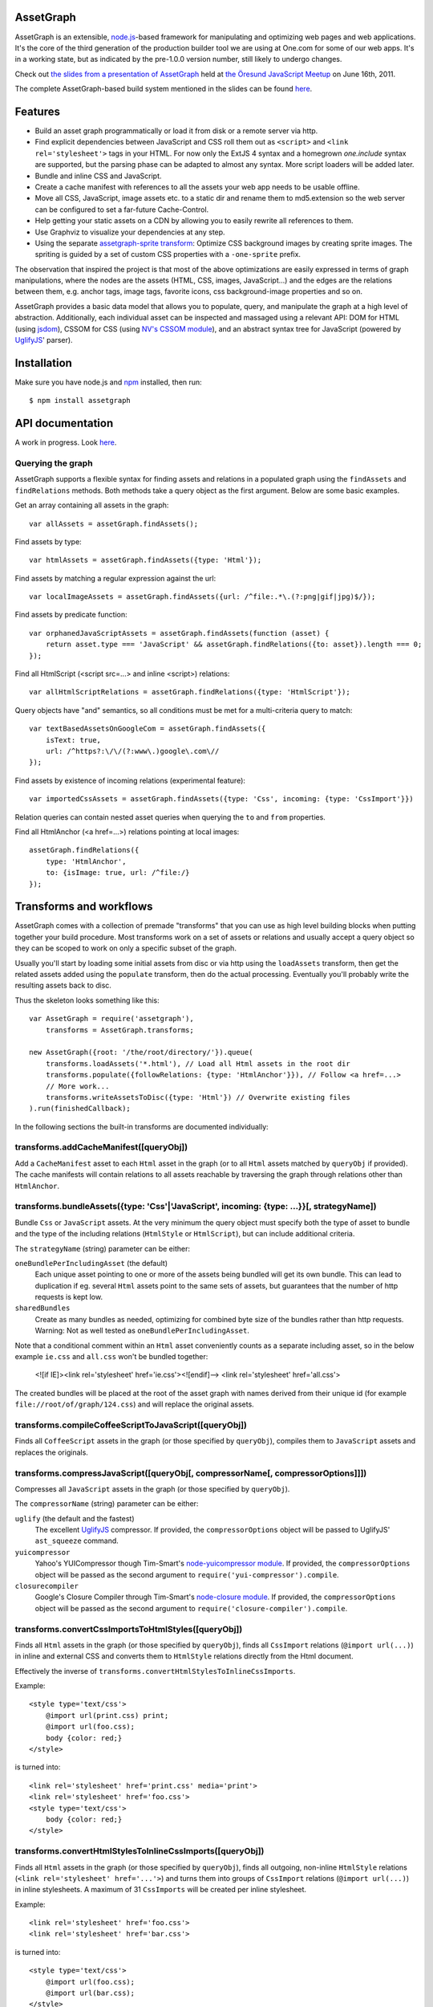 AssetGraph
==========

AssetGraph is an extensible, `node.js <http://nodejs.org/>`_-based
framework for manipulating and optimizing web pages and web
applications. It's the core of the third generation of the production
builder tool we are using at One.com for some of our web apps. It's in
a working state, but as indicated by the pre-1.0.0 version number,
still likely to undergo changes.

Check out `the slides from a presentation of AssetGraph
<http://gofish.dk/assetgraph.pdf>`_ held at `the Öresund JavaScript Meetup
<http://www.meetup.com/The-Oresund-JavaScript-Meetup/>`_ on June 16th,
2011.

The complete AssetGraph-based build system mentioned in the slides can
be found `here <https://github.com/One-com/assetgraph-builder>`_.


Features
========

* Build an asset graph programmatically or load it from disk or a
  remote server via http.
* Find explicit dependencies between JavaScript and CSS roll them out
  as ``<script>`` and ``<link rel='stylesheet'>`` tags in your
  HTML. For now only the ExtJS 4 syntax and a homegrown `one.include`
  syntax are supported, but the parsing phase can be adapted to almost
  any syntax. More script loaders will be added later.
* Bundle and inline CSS and JavaScript.
* Create a cache manifest with references to all the assets your web
  app needs to be usable offline.
* Move all CSS, JavaScript, image assets etc. to a static dir and
  rename them to md5.extension so the web server can be configured to
  set a far-future Cache-Control.
* Help getting your static assets on a CDN by allowing you to easily
  rewrite all references to them.
* Use Graphviz to visualize your dependencies at any step.
* Using the separate `assetgraph-sprite transform
  <https://github.com/One-com/assetgraph-sprite>`_: Optimize CSS
  background images by creating sprite images. The spriting is guided
  by a set of custom CSS properties with a ``-one-sprite`` prefix.

The observation that inspired the project is that most of the above
optimizations are easily expressed in terms of graph manipulations,
where the nodes are the assets (HTML, CSS, images, JavaScript...) and
the edges are the relations between them, e.g. anchor tags, image
tags, favorite icons, css background-image properties and so on.

AssetGraph provides a basic data model that allows you to populate,
query, and manipulate the graph at a high level of
abstraction. Additionally, each individual asset can be inspected and
massaged using a relevant API: DOM for HTML (using `jsdom
<https://github.com/tmpvar/jsdom>`_), CSSOM for CSS (using `NV's CSSOM
module <https://github.com/NV/CSSOM>`_), and an abstract syntax tree
for JavaScript (powered by `UglifyJS
<https://github.com/mishoo/UglifyJS/>`_' parser).

Installation
============

Make sure you have node.js and `npm <http://npmjs.org/>`_ installed,
then run::

    $ npm install assetgraph


API documentation
=================

A work in progress. Look `here <http://gofish.dk/assetgraph/api.html>`_.


Querying the graph
------------------

AssetGraph supports a flexible syntax for finding assets and relations
in a populated graph using the ``findAssets`` and ``findRelations``
methods. Both methods take a query object as the first argument. Below
are some basic examples.

Get an array containing all assets in the graph::

    var allAssets = assetGraph.findAssets();

Find assets by type::

    var htmlAssets = assetGraph.findAssets({type: 'Html'});

Find assets by matching a regular expression against the url::

    var localImageAssets = assetGraph.findAssets({url: /^file:.*\.(?:png|gif|jpg)$/});

Find assets by predicate function::

    var orphanedJavaScriptAssets = assetGraph.findAssets(function (asset) {
        return asset.type === 'JavaScript' && assetGraph.findRelations({to: asset}).length === 0;
    });

Find all HtmlScript (<script src=...> and inline <script>) relations::

    var allHtmlScriptRelations = assetGraph.findRelations({type: 'HtmlScript'});

Query objects have "and" semantics, so all conditions must be met for
a multi-criteria query to match::

    var textBasedAssetsOnGoogleCom = assetGraph.findAssets({
        isText: true,
        url: /^https?:\/\/(?:www\.)google\.com\//
    });

Find assets by existence of incoming relations (experimental feature)::

    var importedCssAssets = assetGraph.findAssets({type: 'Css', incoming: {type: 'CssImport'}})

Relation queries can contain nested asset queries when querying the
``to`` and ``from`` properties.

Find all HtmlAnchor (<a href=...>) relations pointing at local images::

    assetGraph.findRelations({
        type: 'HtmlAnchor',
        to: {isImage: true, url: /^file:/}
    });


Transforms and workflows
========================

AssetGraph comes with a collection of premade "transforms" that you
can use as high level building blocks when putting together your build
procedure. Most transforms work on a set of assets or relations and
usually accept a query object so they can be scoped to work on only a
specific subset of the graph.

Usually you'll start by loading some initial assets from disc or via
http using the ``loadAssets`` transform, then get the related assets
added using the ``populate`` transform, then do the actual
processing. Eventually you'll probably write the resulting assets back
to disc.

Thus the skeleton looks something like this::

    var AssetGraph = require('assetgraph'),
        transforms = AssetGraph.transforms;

    new AssetGraph({root: '/the/root/directory/'}).queue(
        transforms.loadAssets('*.html'), // Load all Html assets in the root dir
        transforms.populate({followRelations: {type: 'HtmlAnchor'}}), // Follow <a href=...>
        // More work...
        transforms.writeAssetsToDisc({type: 'Html'}) // Overwrite existing files
    ).run(finishedCallback);

In the following sections the built-in transforms are documented
individually:


transforms.addCacheManifest([queryObj])
---------------------------------------

Add a ``CacheManifest`` asset to each ``Html`` asset in the graph (or
to all ``Html`` assets matched by ``queryObj`` if provided). The cache
manifests will contain relations to all assets reachable by traversing
the graph through relations other than ``HtmlAnchor``.


transforms.bundleAssets({type: 'Css'|'JavaScript', incoming: {type: ...}}[, strategyName])
------------------------------------------------------------------------------------------

Bundle ``Css`` or ``JavaScript`` assets. At the very minimum the query
object must specify both the type of asset to bundle and the type of
the including relations (``HtmlStyle`` or ``HtmlScript``), but can
include additional criteria.

The ``strategyName`` (string) parameter can be either:

``oneBundlePerIncludingAsset`` (the default)
  Each unique asset pointing to one or more of the assets being
  bundled will get its own bundle. This can lead to duplication if
  eg. several ``Html`` assets point to the same sets of assets, but
  guarantees that the number of http requests is kept low.

``sharedBundles``
  Create as many bundles as needed, optimizing for combined byte size
  of the bundles rather than http requests. Warning: Not as well
  tested as ``oneBundlePerIncludingAsset``.

Note that a conditional comment within an ``Html`` asset conveniently
counts as a separate including asset, so in the below example
``ie.css`` and ``all.css`` won't be bundled together:

    <![if IE]><link rel='stylesheet' href='ie.css'><![endif]-->
    <link rel='stylesheet' href='all.css'>

The created bundles will be placed at the root of the asset graph with
names derived from their unique id (for example
``file://root/of/graph/124.css``) and will replace the original
assets.


transforms.compileCoffeeScriptToJavaScript([queryObj])
------------------------------------------------------

Finds all ``CoffeeScript`` assets in the graph (or those specified by
``queryObj``), compiles them to ``JavaScript`` assets and replaces the
originals.


transforms.compressJavaScript([queryObj[, compressorName[, compressorOptions]]])
--------------------------------------------------------------------------------

Compresses all ``JavaScript`` assets in the graph (or those specified by
``queryObj``).

The ``compressorName`` (string) parameter can be either:

``uglify`` (the default and the fastest)
  The excellent `UglifyJS <https://github.com/mishoo/UglifyJS>`_ compressor.
  If provided, the ``compressorOptions`` object will be passed to UglifyJS' ``ast_squeeze`` command.

``yuicompressor``
  Yahoo's YUICompressor though Tim-Smart's `node-yuicompressor module <https://github.com/Tim-Smart/node-yui-compressor>`_.
  If provided, the ``compressorOptions`` object will be passed as the second argument to ``require('yui-compressor').compile``.

``closurecompiler``
  Google's Closure Compiler through Tim-Smart's `node-closure module <https://github.com/Tim-Smart/node-closure>`_.
  If provided, the ``compressorOptions`` object will be passed as the second argument to ``require('closure-compiler').compile``.


transforms.convertCssImportsToHtmlStyles([queryObj])
----------------------------------------------------

Finds all ``Html`` assets in the graph (or those specified by
``queryObj``), finds all ``CssImport`` relations (``@import
url(...)``) in inline and external CSS and converts them to
``HtmlStyle`` relations directly from the Html document.

Effectively the inverse of ``transforms.convertHtmlStylesToInlineCssImports``.

Example::

    <style type='text/css'>
        @import url(print.css) print;
        @import url(foo.css);
        body {color: red;}
    </style>

is turned into::

   <link rel='stylesheet' href='print.css' media='print'>
   <link rel='stylesheet' href='foo.css'>
   <style type='text/css'>
       body {color: red;}
   </style>


transforms.convertHtmlStylesToInlineCssImports([queryObj])
----------------------------------------------------------

Finds all ``Html`` assets in the graph (or those specified by
``queryObj``), finds all outgoing, non-inline ``HtmlStyle`` relations
(``<link rel='stylesheet' href='...'>``) and turns them into groups of
``CssImport`` relations (``@import url(...)``) in inline
stylesheets. A maximum of 31 ``CssImports`` will be created per inline
stylesheet.

Example::

     <link rel='stylesheet' href='foo.css'>
     <link rel='stylesheet' href='bar.css'>

is turned into::

     <style type='text/css'>
         @import url(foo.css);
         @import url(bar.css);
     </style>

This is a workaround for `the limit of 31 stylesheets in Internet
Explorer <= 8 <http://social.msdn.microsoft.com/Forums/en-US/iewebdevelopment/thread/ad1b6e88-bbfa-4cc4-9e95-3889b82a7c1d/>`_.
This transform allows you to have up to 31*31 stylesheets in the
development version of your HTML and still have it work in older
Internet Explorer versions.


transforms.drawGraph(fileName)
------------------------------

Uses the Graphviz ``dot`` command through `node-graphviz
<https://github.com/glejeune/node-graphviz>`_ to render the current
contents of the graph and writes the result to ``fileName``. The image
format is automatically derived from the extension and can be any of
`these <http://www.graphviz.org/doc/info/output.html>`_. Using
``.svg`` is recommended.

Requires Graphviz to be installed, ``sudo apt-get install graphviz`` on
Debian/Ubuntu.


transforms.executeJavaScriptInOrder(queryObj[, context])
----------------------------------------------------------

Experimental: For each asset matched by (or those matched by
queryObj), find all reachable ``JavaScript`` assets and execute them
in order.

If the ``context`` parameter is specified, it will be used as `the
execution context
<http://nodejs.org/docs/latest/api/vm.html#vm.runInContext>`_. Otherwise
a new context will be created using `vm.createContext
<http://nodejs.org/docs/latest/api/vm.html#vm.createContext>`.


transforms.externalizeRelations([queryObj])
-------------------------------------------

Finds all inline relations in the graph (or those matched by
``queryObj``) and makes them external. The file names will be derived
from the unique ids of the assets.

For example::

     <script>foo = 'bar';</script>
     <style type='text/css'>body {color: maroon;}</style>

could be turned into::

     <script src='4.js'></script>
     <link rel='stylesheet' href='5.css'>


transforms.flattenStaticIncludes(queryObj)
------------------------------------------

Finds all ``Html`` assets in the graph (or those matched by
``queryObj``), finds all ``JavaScript`` and ``Css`` assets reachable
through ``HtmlScript``, ``HtmlStyle``, ``JavaScriptOneInclude``, and
``JavaScriptExtJsRequire`` relations and rolls them out as plain
``HtmlScript`` (``<script src='...'>``) and ``HtmlStyle`` (``<link
rel='stylesheet' href='...'>``) relations.

If your project uses deeply nested ``one.include`` statements, this
transform allows you to create a "development version" that works in a
browser. Refer to `the buildDevelopment script from AssetGraph-builder
<https://github.com/One-com/assetgraph-builder/blob/master/bin/buildDevelopment>`_.

For example::

    <head></head>
    <body>
        <script>one.include('foo.js');</script>
    </body>

where ``foo.js`` contains::

    one.include('bar.js');
    one.include('quux.css');
    var blah = 'baz';
    ...

is turned into::

    <head>
        <link rel='stylesheet' href='quux.css'>
    </head>
    <script src='bar.js'></script>
    <script src='foo.js'></script>


transforms.inlineCssImagesWithLegacyFallback([queryObj[, sizeThreshold]])
--------------------------------------------------------

Finds all ``Html`` assets in the graph (or those matched by
``queryObj``), finds all directly reachable ``Css`` assets, and
converts the outgoing ``CssImage`` relations (``background-image``
etc.) to ``data:`` urls, subject to these criteria:

1) If ``sizeThreshold`` is specified, images with a greater byte size
won't be inlined.

2) To avoid duplication, images referenced by more than one
``CssImage`` relation won't be inlined.

If any image is inlined an Internet Explorer-only version of the
stylesheet will be created and referenced from the ``Html`` asset in a
conditional comment.

For example::

    assetGraph.runTransform(transforms.inlineCssImagesWithLegacyFallback(), cb);

where ``assetGraph`` contains an Html asset with this fragment::

    <link rel='stylesheet' href='foo.css'>

and ``foo.css`` contains::

    body {background-image: url(small.png);}

will be turned into::

    <!--[if IE]><link rel="stylesheet" href="foo.css"><![endif]-->
    <!--[if !IE]>--><link rel="stylesheet" href="1234.css"><!--<![endif]-->

where ``1234.css`` is a copy of the original ``foo.css`` with the
images inlined as ``data:`` urls::

    body {background-image: url(data;image/png;base64,iVBORw0KGgoAAAANSUhE...)}

The file name ``1234.css`` is just an example. The actual asset file
name will be derived from the unique id of the copy and be placed at
the root of the assetgraph.


transforms.inlineRelations([queryObj])
--------------------------------------

Inlines all relations in the graph (or those matched by
``queryObj``). Only works on relation types that support inlining, for
example ``HtmlScript``, ``HtmlStyle``, and ``CssImage``.

Example::

    assetGraph.runTransform(transforms.inlineRelations({type: ['HtmlStyle', 'CssImage']}));

where ``assetGraph`` contains an Html asset with this fragment::

    <link rel='stylesheet' href='foo.css'>

and foo.css contains::

    body {background-image: url(small.png);}

will be turned into::

    <style type='text/css'>body {background-image: url(data;image/png;base64,iVBORw0KGgoAAAANSUhE...)}</style>

Note that ``foo.css`` and the ``CssImage`` will still be modelled as
separate assets after being inlined, so they can be manipulated the
same way as when they were external.


transforms.loadAssets(fileName|wildcard|url|Asset[, ...])
----------------------------------

Add new assets to the graph and make sure they are loaded. Several
syntaxes are supported, for example::

    transforms.loadAssets('a.html', 'b.css') // Relative to assetGraph.root
    transforms.loadAssets(new AssetGraph.assets.JavaScript({
        url: "http://example.com/index.html",
        text: "var foo = bar;" // The source is specified, won't be loaded
    });

``file://`` urls support wildcard expansion::

    transforms.loadAssets('file:///foo/bar/*.html') // Wildcard expansion
    transforms.loadAssets('*.html') // assetGraph.root must be file://...


transforms.mergeIdenticalAssets([queryObj])
-------------------------------------------

Compute the MD5 sum of every asset in the graph (or those specified by
``queryObj`` and remove duplicates. The relations pointing at the
removed assets are updated to point at the copy that is kept.

For example::

    assetGraph.runTransform(transforms.mergeIdenticalAssets(), cb);

where ``assetGraph`` contains an ``Html`` asset with this fragment::

    <head>
        <style type='text/css'>body {background-image: url(foo.png);}</style>
    </head>
    <body>
        <img src='bar.png'>
    </body>

will be turned into the following if ``foo.png`` and ``bar.png`` are identical::

    <head>
        <style type='text/css'>body {background-image: url(foo.png);}</style>
    </head>
    <body>
        <img src='foo.png'>
    </body>

and the ``bar.png`` asset will be removed from the graph.


transforms.minifyAssets([queryObj])
-----------------------------------

Minify all assets in the graph, or those specified by
``queryObj``. Only has an effect for asset types that support
minification, and what actually happens also varies:

``Html`` and ``Xml``:
  Pure-whitespace text nodes are removed immediately.

``Json``, ``JavaScript``, and ``Css``:
  The asset gets marked as minified (``isPretty`` is set to
  ``false``), which doesn't affect the in-memory representation
  (``asset.parseTree``), but is honored when the asset is serialized.
  For ``JavaScript`` this only governs the amount of whitespace
  (UglifyJS' ``beautify`` parameter); for how to apply variable
  renaming and other compression techniques see
  ``transforms.compressJavaScript``.


transforms.moveAssets
---------------------

transforms.moveAssetsInOrder
----------------------------

transforms.parallel
-------------------

transforms.populate
-------------------

transforms.postProcessBackgroundImages
--------------------------------------

transforms.prettyPrintAssets(queryObj)
--------------------------------------

The inverse of ``transforms.minifyAssets``.


transforms.removeAssets
-----------------------

transforms.removeRelations
--------------------------

transforms.setAssetContentType
------------------------------

transforms.setAssetEncoding
---------------------------

transforms.setAssetExtension
----------------------------

transforms.setHtmlImageDimensions
---------------------------------

transforms.startOverIfAssetSourceFilesChange
--------------------------------------------

transforms.stats
----------------

transforms.writeAssetsToDisc
----------------------------

transforms.writeAssetsToStdout
------------------------------

License
-------

AssetGraph is licensed under a standard 3-clause BSD license -- see the
``LICENSE``-file for details.
